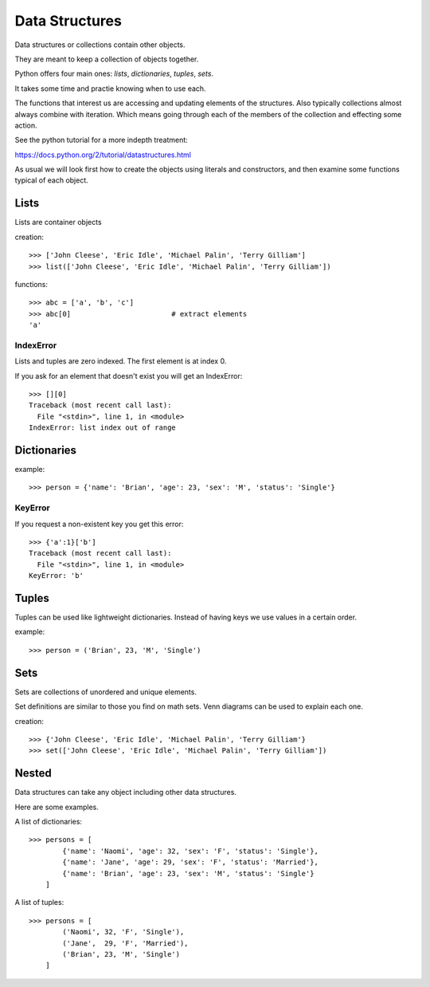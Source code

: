 Data Structures
***************

Data structures or collections contain other objects. 

They are meant to keep a collection of objects together.

Python offers four main ones: `lists`, `dictionaries`, `tuples`, `sets`.

It takes some time and practie knowing when to use each.

The functions that interest us are accessing and updating elements of the structures. Also typically collections almost always combine with iteration. Which means going through each of the
members of the collection and effecting some action.

See the python tutorial for a more indepth treatment:

https://docs.python.org/2/tutorial/datastructures.html

As usual we will look first how to create the objects using literals and
constructors, and then examine some functions typical of each object.

Lists
=====

Lists are container objects

creation:: 

    >>> ['John Cleese', 'Eric Idle', 'Michael Palin', 'Terry Gilliam']
    >>> list(['John Cleese', 'Eric Idle', 'Michael Palin', 'Terry Gilliam'])

functions::

    >>> abc = ['a', 'b', 'c']
    >>> abc[0]                        # extract elements
    'a'

IndexError
----------

Lists and tuples are zero indexed. The first element is at index 0.

If you ask for an element that doesn't exist you will get an IndexError::

    >>> [][0]
    Traceback (most recent call last):
      File "<stdin>", line 1, in <module>
    IndexError: list index out of range


Dictionaries
============

example::

    >>> person = {'name': 'Brian', 'age': 23, 'sex': 'M', 'status': 'Single'}

KeyError
--------

If you request a non-existent key you get this error::

    >>> {'a':1}['b']
    Traceback (most recent call last):
      File "<stdin>", line 1, in <module>
    KeyError: 'b'


Tuples
======

Tuples can be used like lightweight dictionaries. Instead of having keys we use 
values in a certain order.

example::
    
    >>> person = ('Brian', 23, 'M', 'Single')



Sets
====

Sets are collections of unordered and unique elements.

Set definitions are similar to those you find on math sets. Venn diagrams can
be used to explain each one.

creation::
    
    >>> {'John Cleese', 'Eric Idle', 'Michael Palin', 'Terry Gilliam'}
    >>> set(['John Cleese', 'Eric Idle', 'Michael Palin', 'Terry Gilliam'])


Nested
======

Data structures can take any object including other data structures.

Here are some examples.

A list of dictionaries::

    >>> persons = [
            {'name': 'Naomi', 'age': 32, 'sex': 'F', 'status': 'Single'},
            {'name': 'Jane', 'age': 29, 'sex': 'F', 'status': 'Married'},
            {'name': 'Brian', 'age': 23, 'sex': 'M', 'status': 'Single'}
        ]

A list of tuples::

    >>> persons = [
            ('Naomi', 32, 'F', 'Single'),
            ('Jane',  29, 'F', 'Married'),
            ('Brian', 23, 'M', 'Single')
        ]

